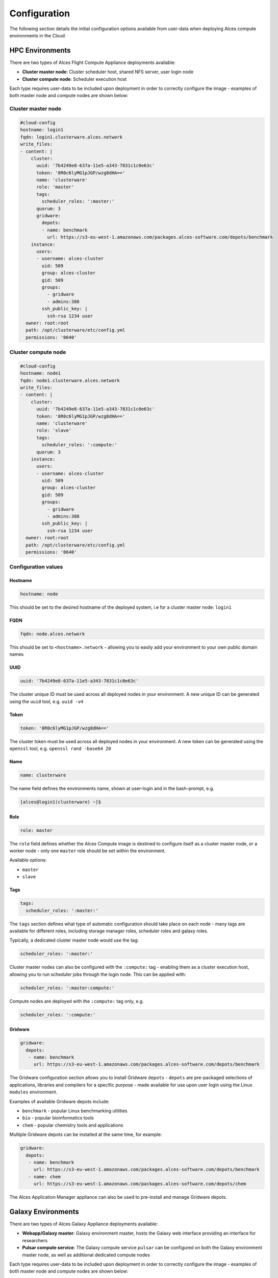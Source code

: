 .. _configuration:

Configuration
#############

The following section details the initial configuration options available from user-data when deploying Alces compute environments in the Cloud.

HPC Environments
================
There are two types of Alces Flight Compute Appliance deployments available: 

* **Cluster master node**: Cluster scheduler host, shared NFS server, user login node
* **Cluster compute node**: Scheduler execution host

Each type requires user-data to be included upon deployment in order to correctly configure the image - examples of both master node and compute nodes are shown below: 

Cluster master node
-------------------
.. code-block:: yaml

    #cloud-config
    hostname: login1
    fqdn: login1.clusterware.alces.network
    write_files:
    - content: |
        cluster:
          uuid: '7b4249e8-637a-11e5-a343-7831c1c0e63c'
          token: '8R0c6lyMG1pJGP/wzg8dHA=='
          name: 'clusterware'
          role: 'master'
          tags:
            scheduler_roles: ':master:'
          quorum: 3
          gridware:
            depots:
            - name: benchmark
              url: https://s3-eu-west-1.amazonaws.com/packages.alces-software.com/depots/benchmark
        instance:
          users:
          - username: alces-cluster
            uid: 509
            group: alces-cluster
            gid: 509
            groups:
              - gridware
              - admins:388
            ssh_public_key: |
              ssh-rsa 1234 user
      owner: root:root
      path: /opt/clusterware/etc/config.yml
      permissions: '0640'

Cluster compute node
--------------------
.. code-block:: yaml

    #cloud-config
    hostname: node1
    fqdn: node1.clusterware.alces.network
    write_files:
    - content: |
        cluster:
          uuid: '7b4249e8-637a-11e5-a343-7831c1c0e63c'
          token: '8R0c6lyMG1pJGP/wzg8dHA=='
          name: 'clusterware'
          role: 'slave'
          tags:
            scheduler_roles: ':compute:'
          quorum: 3
        instance:
          users:
          - username: alces-cluster
            uid: 509
            group: alces-cluster
            gid: 509
            groups:
              - gridware
              - admins:388
            ssh_public_key: |
              ssh-rsa 1234 user
      owner: root:root
      path: /opt/clusterware/etc/config.yml
      permissions: '0640'

Configuration values
-------------------

Hostname
^^^^^^^^

.. code-block:: yaml

    hostname: node

This should be set to the desired hostname of the deployed system, i.e for a cluster master node: ``login1`` 

FQDN
^^^^

.. code-block:: yaml

    fqdn: node.alces.network

This should be set to ``<hostname>.network`` - allowing you to easily add your environment to your own public domain names

UUID
^^^^

.. code-block:: yaml

    uuid: '7b4249e8-637a-11e5-a343-7831c1c0e63c'

The cluster unique ID must be used across all deployed nodes in your environment. A new unique ID can be generated using the ``uuid`` tool, e.g. ``uuid -v4``

Token
^^^^^

.. code-block:: yaml

    token: '8R0c6lyMG1pJGP/wzg8dHA=='

The cluster token must be used across all deployed nodes in your environment. A new token can be generated using the ``openssl`` tool, e.g. ``openssl rand -base64 20``

Name
^^^^

.. code-block:: yaml

    name: clusterware

The name field defines the environments name, shown at user-login and in the bash-prompt, e.g. 

.. code-block:: bash

    [alces@login1(clusterware) ~]$

Role
^^^^

.. code-block:: yaml

    role: master

The ``role`` field defines whether the Alces Compute image is destined to configure itself as a cluster master node, or a worker node - only one ``master`` role should be set within the environment. 

Available options: 

* ``master``
* ``slave``

Tags
^^^^

.. code-block:: yaml

    tags:
      scheduler_roles: ':master:'

The ``tags`` section defines what type of automatic configuration should take place on each node - many tags are available for different roles, including storage manager roles, scheduler roles and galaxy roles. 

Typically, a dedicated cluster master node would use the tag: 

.. code-block:: yaml

    scheduler_roles: ':master:'

Cluster master nodes can also be configured with the ``:compute:`` tag - enabling them as a cluster execution host, allowing you to run scheduler jobs through the login node. This can be applied with: 

.. code-block:: yaml

    scheduler_roles: ':master:compute:'

Compute nodes are deployed with the ``:compute:`` tag only, e.g.

.. code-block:: yaml

    scheduler_roles: ':compute:'

Gridware
^^^^^^^^

.. code-block:: yaml

     gridware:
       depots:
        - name: benchmark
          url: https://s3-eu-west-1.amazonaws.com/packages.alces-software.com/depots/benchmark
    
The Gridware configuration section allows you to install Gridware ``depots`` - ``depots`` are pre-packaged selections of applications, libraries and compilers for a specific purpose - made available for use upon user login using the Linux ``modules`` environment. 

Examples of available Gridware depots include: 

* ``benchmark`` - popular Linux benchmarking utilities
* ``bio`` - popular bioinformatics tools
* ``chem`` - popular chemistry tools and applications

Multiple Gridware depots can be installed at the same time, for example: 

.. code-block:: yaml

     gridware:
       depots:
        - name: benchmark
          url: https://s3-eu-west-1.amazonaws.com/packages.alces-software.com/depots/benchmark
        - name: chem
          url: https://s3-eu-west-1.amazonaws.com/packages.alces-software.com/depots/chem

The Alces Application Manager appliance can also be used to pre-install and manage Gridware depots.

Galaxy Environments
==================
There are two types of Alces Galaxy Appliance deployments available:

* **Webapp/Galaxy master**: Galaxy environment master, hosts the Galaxy web interface providing an interface for researchers
* **Pulsar compute service**: The Galaxy compute service ``pulsar`` can be configured on both the Galaxy environment master node, as well as additional dedicated compute nodes

Each type requires user-data to be included upon deployment in order to correctly configure the image - examples of both master node and compute nodes are shown below: 

Galaxy master node
------------------
.. code-block:: yaml

    #cloud-config
    hostname: master1
    fqdn: master1.galaxy.alces.network
    write_files:
    - content: |
        cluster:
          uuid: '7b4249e8-637a-11e5-a343-7831c1c0e63c'
          token: '8R0c6lyMG1pJGP/wzg8dHA=='
          name: 'galaxy'
          role: 'master'
          tags:
            galaxy_roles: ':master:compute:'
      owner: root:root
      path: /opt/clusterware/etc/config.yml
      permissions: '0640'

Galaxy compute node
-------------------
.. code-block:: yaml

    #cloud-config
    hostname: node1
    fqdn: node1.galaxy.alces.network
    write_files:
    - content: |
        cluster:
          uuid: '7b4249e8-637a-11e5-a343-7831c1c0e63c'
          token: '8R0c6lyMG1pJGP/wzg8dHA=='
          name: 'galaxy'
          role: 'slave'
          tags:
            galaxy_roles: ':compute:'
      owner: root:root
      path: /opt/clusterware/etc/config.yml
      permissions: '0640'

Configuration values
-------------------

Hostname
^^^^^^^^

.. code-block:: yaml

    hostname: node

This should be set to the desired hostname of the deployed system, i.e for a Galaxy master node: ``master1`` 

FQDN
^^^^

.. code-block:: yaml

    fqdn: node.alces.network

This should be set to ``<hostname>.network`` - allowing you to easily add your environment to your own public domain names

Galaxy research compute environments are also automatically added to the Alces public network `cloud.compute.estate`, with SSL certificates automatically generated for your Galaxy environment.

UUID
^^^^

.. code-block:: yaml

    uuid: '7b4249e8-637a-11e5-a343-7831c1c0e63c'

The cluster unique ID must be used across all deployed nodes in your environment. A new unique ID can be generated using the ``uuid`` tool, e.g. ``uuid -v4``

Token
^^^^^

.. code-block:: yaml

    token: '8R0c6lyMG1pJGP/wzg8dHA=='

The cluster token must be used across all deployed nodes in your environment. A new token can be generated using the ``openssl`` tool, e.g. ``openssl rand -base64 20``

Name
^^^^

.. code-block:: yaml

    name: galaxy

The name field defines the environments name, shown at user-login and in the bash-prompt, e.g. 

.. code-block:: bash

    [alces@master1(galaxy) ~]$

Role
^^^^

.. code-block:: yaml

    role: master

The ``role`` field defines whether the Alces Galaxy appliance is destined to configure itself as a Galaxy master node, or a worker node - only one ``master`` role should be set within the environment. 

Available options: 

* ``master``
* ``slave``

Tags
^^^^

.. code-block:: yaml

    tags:
      galaxy_roles: ':master:'

The ``tags`` section defines what type of automatic configuration should take place on each node - many tags are available for different roles, including storage manager roles, scheduler roles and galaxy roles. 

Typically, a Galaxy master node would use the tag: 

.. code-block:: yaml

    galaxy_roles: ':master:'

Galaxy master nodes can also be configured with the ``:compute:`` tag - enabling them as a cluster execution host, allowing you to run Galaxy compute jobs all through a single instance. This can be applied with: 

.. code-block:: yaml

    galaxy_roles: ':master:compute:'

Compute nodes are deployed with the ``:compute:`` tag only, e.g.

.. code-block:: yaml

    galaxy_roles: ':compute:'

